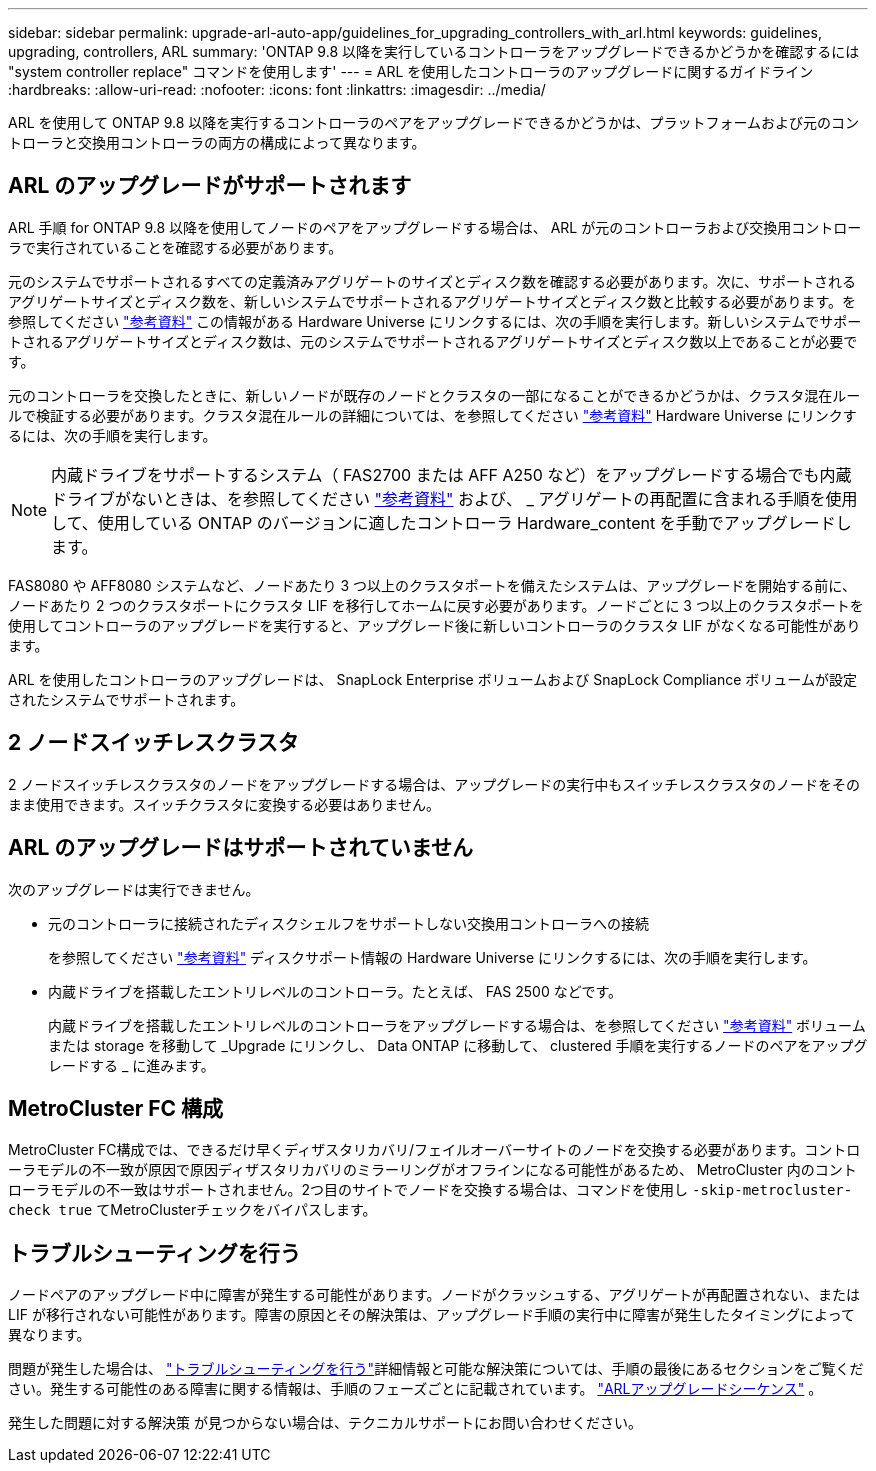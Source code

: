 ---
sidebar: sidebar 
permalink: upgrade-arl-auto-app/guidelines_for_upgrading_controllers_with_arl.html 
keywords: guidelines, upgrading, controllers, ARL 
summary: 'ONTAP 9.8 以降を実行しているコントローラをアップグレードできるかどうかを確認するには "system controller replace" コマンドを使用します' 
---
= ARL を使用したコントローラのアップグレードに関するガイドライン
:hardbreaks:
:allow-uri-read: 
:nofooter: 
:icons: font
:linkattrs: 
:imagesdir: ../media/


[role="lead"]
ARL を使用して ONTAP 9.8 以降を実行するコントローラのペアをアップグレードできるかどうかは、プラットフォームおよび元のコントローラと交換用コントローラの両方の構成によって異なります。



== ARL のアップグレードがサポートされます

ARL 手順 for ONTAP 9.8 以降を使用してノードのペアをアップグレードする場合は、 ARL が元のコントローラおよび交換用コントローラで実行されていることを確認する必要があります。

元のシステムでサポートされるすべての定義済みアグリゲートのサイズとディスク数を確認する必要があります。次に、サポートされるアグリゲートサイズとディスク数を、新しいシステムでサポートされるアグリゲートサイズとディスク数と比較する必要があります。を参照してください link:other_references.html["参考資料"] この情報がある Hardware Universe にリンクするには、次の手順を実行します。新しいシステムでサポートされるアグリゲートサイズとディスク数は、元のシステムでサポートされるアグリゲートサイズとディスク数以上であることが必要です。

元のコントローラを交換したときに、新しいノードが既存のノードとクラスタの一部になることができるかどうかは、クラスタ混在ルールで検証する必要があります。クラスタ混在ルールの詳細については、を参照してください link:other_references.html["参考資料"] Hardware Universe にリンクするには、次の手順を実行します。


NOTE: 内蔵ドライブをサポートするシステム（ FAS2700 または AFF A250 など）をアップグレードする場合でも内蔵ドライブがないときは、を参照してください link:other_references.html["参考資料"] および、 _ アグリゲートの再配置に含まれる手順を使用して、使用している ONTAP のバージョンに適したコントローラ Hardware_content を手動でアップグレードします。

FAS8080 や AFF8080 システムなど、ノードあたり 3 つ以上のクラスタポートを備えたシステムは、アップグレードを開始する前に、ノードあたり 2 つのクラスタポートにクラスタ LIF を移行してホームに戻す必要があります。ノードごとに 3 つ以上のクラスタポートを使用してコントローラのアップグレードを実行すると、アップグレード後に新しいコントローラのクラスタ LIF がなくなる可能性があります。

ARL を使用したコントローラのアップグレードは、 SnapLock Enterprise ボリュームおよび SnapLock Compliance ボリュームが設定されたシステムでサポートされます。



== 2 ノードスイッチレスクラスタ

2 ノードスイッチレスクラスタのノードをアップグレードする場合は、アップグレードの実行中もスイッチレスクラスタのノードをそのまま使用できます。スイッチクラスタに変換する必要はありません。



== ARL のアップグレードはサポートされていません

次のアップグレードは実行できません。

* 元のコントローラに接続されたディスクシェルフをサポートしない交換用コントローラへの接続
+
を参照してください link:other_references.html["参考資料"] ディスクサポート情報の Hardware Universe にリンクするには、次の手順を実行します。

* 内蔵ドライブを搭載したエントリレベルのコントローラ。たとえば、 FAS 2500 などです。
+
内蔵ドライブを搭載したエントリレベルのコントローラをアップグレードする場合は、を参照してください link:other_references.html["参考資料"] ボリュームまたは storage を移動して _Upgrade にリンクし、 Data ONTAP に移動して、 clustered 手順を実行するノードのペアをアップグレードする _ に進みます。





== MetroCluster FC 構成

MetroCluster FC構成では、できるだけ早くディザスタリカバリ/フェイルオーバーサイトのノードを交換する必要があります。コントローラモデルの不一致が原因で原因ディザスタリカバリのミラーリングがオフラインになる可能性があるため、 MetroCluster 内のコントローラモデルの不一致はサポートされません。2つ目のサイトでノードを交換する場合は、コマンドを使用し `-skip-metrocluster-check true` てMetroClusterチェックをバイパスします。



== トラブルシューティングを行う

ノードペアのアップグレード中に障害が発生する可能性があります。ノードがクラッシュする、アグリゲートが再配置されない、または LIF が移行されない可能性があります。障害の原因とその解決策は、アップグレード手順の実行中に障害が発生したタイミングによって異なります。

問題が発生した場合は、 link:aggregate_relocation_failures.html["トラブルシューティングを行う"]詳細情報と可能な解決策については、手順の最後にあるセクションをご覧ください。発生する可能性のある障害に関する情報は、手順のフェーズごとに記載されています。 link:overview_of_the_arl_upgrade.html["ARLアップグレードシーケンス"] 。

発生した問題に対する解決策 が見つからない場合は、テクニカルサポートにお問い合わせください。
